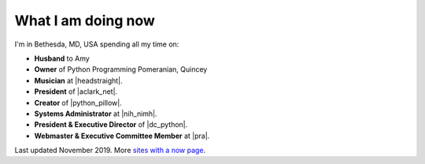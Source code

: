 What I am doing now
===================

I'm in Bethesda, MD, USA spending all my time on:

- **Husband** to Amy
- **Owner** of Python Programming Pomeranian, Quincey
- **Musician** at |headstraight|.
- **President** of |aclark_net|.
- **Creator** of |python_pillow|.
- **Systems Administrator** at |nih_nimh|. 
- **President & Executive Director** of |dc_python|.
- **Webmaster & Executive Committee Member** at |pra|.

Last updated November 2019. More `sites with a now page <https://nownownow.com>`_.

.. https://stackoverflow.com/a/11718325/185820

.. |headstraight| raw:: html

    <a href="http://headstraight.net" target="_blank">Headstraight</a>

.. |nih_nimh| raw:: html

    <a href="https://www.nimh.nih.gov/research/research-conducted-at-nimh/research-areas/research-support-services/nif/index.shtml" target="_blank">NIH/NIMH/DIRP/NIF</a>

.. |aclark_net| raw:: html

    <a href="https://aclark.net">ACLARK.NET</a> 

.. |python_pillow| raw:: html

    <a href="https://tidelift.com/subscription/pkg/pypi-pillow" target="_blank">Python Pillow</a>

.. |dc_python| raw:: html

    <a href="https://dcpython.org" target="_blank">DC Python</a>

.. |pra| raw:: html

    <a href="http://parkwoodresidents.org" target="_blank">Parkwood Residents Association</a>

